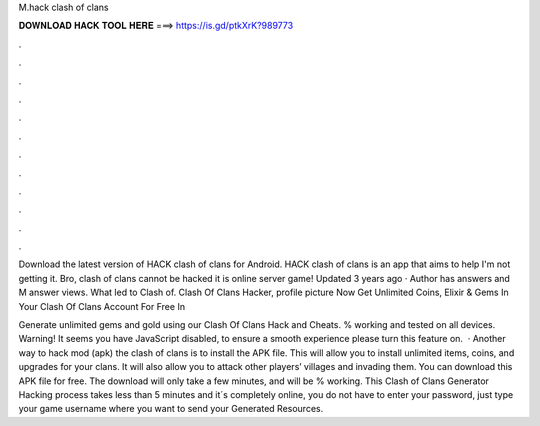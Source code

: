M.hack clash of clans



𝐃𝐎𝐖𝐍𝐋𝐎𝐀𝐃 𝐇𝐀𝐂𝐊 𝐓𝐎𝐎𝐋 𝐇𝐄𝐑𝐄 ===> https://is.gd/ptkXrK?989773



.



.



.



.



.



.



.



.



.



.



.



.

Download the latest version of HACK clash of clans for Android. HACK clash of clans is an app that aims to help I'm not getting it. Bro, clash of clans cannot be hacked it is online server game! Updated 3 years ago · Author has answers and M answer views. What led to Clash of. Clash Of Clans Hacker, profile picture Now Get Unlimited Coins, Elixir & Gems In Your Clash Of Clans Account For Free In 

Generate unlimited gems and gold using our Clash Of Clans Hack and Cheats. % working and tested on all devices. Warning! It seems you have JavaScript disabled, to ensure a smooth experience please turn this feature on.  · Another way to hack mod (apk) the clash of clans is to install the APK file. This will allow you to install unlimited items, coins, and upgrades for your clans. It will also allow you to attack other players’ villages and invading them. You can download this APK file for free. The download will only take a few minutes, and will be % working. This Clash of Clans Generator Hacking process takes less than 5 minutes and it´s completely online, you do not have to enter your password, just type your game username where you want to send your Generated Resources.
